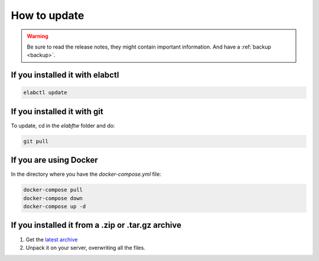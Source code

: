 .. _how-to-update:

How to update
=============

.. warning:: Be sure to read the release notes, they might contain important information. And have a :ref:`backup <backup>`.

If you installed it with elabctl
^^^^^^^^^^^^^^^^^^^^^^^^^^^^^^^^

.. code-block:: bash

    elabctl update

If you installed it with git
^^^^^^^^^^^^^^^^^^^^^^^^^^^^

To update, cd in the `elabftw` folder and do:

.. code-block:: bash

    git pull

If you are using Docker
^^^^^^^^^^^^^^^^^^^^^^^

In the directory where you have the `docker-compose.yml` file:

.. code-block:: bash

    docker-compose pull
    docker-compose down
    docker-compose up -d

If you installed it from a .zip or .tar.gz archive
^^^^^^^^^^^^^^^^^^^^^^^^^^^^^^^^^^^^^^^^^^^^^^^^^^

1. Get the `latest archive <https://github.com/elabftw/elabftw/releases/latest>`_
2. Unpack it on your server, overwriting all the files.
